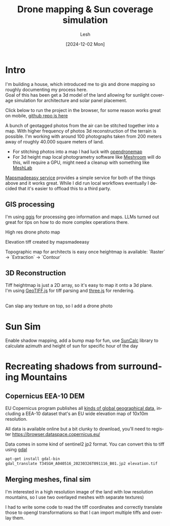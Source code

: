 #+OPTIONS: \n:t
#+TITLE: Drone mapping & Sun coverage simulation
#+LANGUAGE: en
#+AUTHOR: Lesh
#+DATE: [2024-12-02 Mon]
#+LAST_MODIFIED: [2024-12-21 Sat]
#+VERSION: v0.1 alpha

* Intro
I'm building a house, which introduced me to gis and drone mapping so roughly documenting my process here.
Goal of this has been get a 3d model of the land allowing for sunlight coverage simulation for architecture and solar panel placement.

Click below to run the project in the browser, for some reason works great on mobile, [[https://github.com/leshy/sunsim][github repo is here]]

[[/sunsim/][./img/three_double.png]]

A bunch of geotagged photos from the air can be stitched together into a map. With higher frequency of photos 3d reconstruction of the terrain is possible. I'm working with around 100 photographs taken from 200 meters away of roughly 40.000 square meters of land.

- For stitching photos into a map I had luck with [[https://www.opendronemap.org/][opendronemap]]
- For 3d height map local photogrametry software like [[https://github.com/alicevision/Meshroom][Meshroom]] will do this, will require a GPU, might need a cleanup with something like [[https://www.meshlab.net/][MeshLab]]

[[https://www.mapsmadeeasy.com/][Mapsmadeeasy service]] provides a simple service for both of the things above and it works great. While I did run local workflows eventually I decided that it's easier to offload this to a third party.

** GIS processing

I'm using [[https://qgis.org/download/][qgis]] for processing geo information and maps. LLMs turned out great for tips on how to do more complex operations there.

High res drone photo map
[[./img/map_drone2.jpg]]

Elevation tiff created by mapsmadeeasy
[[./img/map_heightmap2.jpg]]

Topographic map for architects is easy once heightmap is available: `Raster` → `Extraction` → `Contour`

[[./img/map_isolines2.jpg]]

** 3D Reconstruction
Tiff heightmap is just a 2D array, so it's easy to map it onto a 3d plane.
I'm using [[https://geotiffjs.github.io/][GeoTIFF.js]] for tiff parsing and [[https://threejs.org/][three.js]] for rendering.

[[./img/three_wireframe.png]]
Can slap any texture on top, so I add a drone photo


[[./img/three_dirshadow.png]]

* Sun Sim
Enable shadow mapping, add a bump map for fun, use [[https://github.com/mourner/suncalc][SunCalc]] library to calculate azimuth and height of sun for specific hour of the day

[[./img/three_fullshadow.png]]


* Recreating shadows from surrounding Mountains
** Copernicus EEA-10 DEM

EU Copernicus program publishes all [[https://dataspace.copernicus.eu/explore-data/data-collections][kinds of global geographical data]], including a EEA-10 dataset that's an EU wide elevation map of 10x10m resolution.

All data is available online but a bit clunky to download, you'll need to register https://browser.dataspace.copernicus.eu/

Data comes in some kind of sentinel2 jp2 format. You can convert this to tiff using [[https://gdal.org/][gdal]]

#+begin_src sh
apt-get install gdal-bin
gdal_translate T34SGH_A040516_20230326T091116_B01.jp2 elevation.tif
#+end_src

[[./img/map_sentinel2.png]]

** Merging meshes, final sim
I'm interested in a high resolution image of the land with low resolution mountains, so I use two overlayed meshes with separate textures)
[[./img/three_mesh_overlay.png]]

I had to write some code to read the tiff coordinates and correctly translate those to opengl transformations so that I can import multiple tiffs and overlay them.


[[./img/sun_global.png]]

